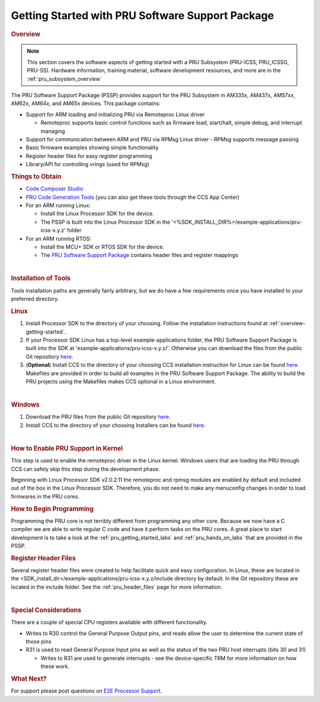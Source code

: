 .. _getting_started_with_pssp:

Getting Started with PRU Software Support Package
=================================================

.. rubric:: Overview
   :name: overview-pruss-getting-started

.. note::

 This section covers the software aspects of getting started with a PRU
 Subsystem (PRU-ICSS, PRU_ICSSG, PRU-SS).
 Hardware information, training material, software development
 resources, and more are in the :ref:`pru_subsystem_overview`


The PRU Software Support Package (PSSP) provides support for the PRU
Subsystem in AM335x, AM437x, AM57xx, AM62x, AM64x, and AM65x devices. This package
contains:

-  Support for ARM loading and initializing PRU via Remoteproc Linux driver

   -  Remoteproc supports basic control functions such as firmware load,
      start/halt, simple debug, and interrupt managing

-  Support for communication between ARM and PRU via RPMsg Linux driver
   -  RPMsg supports message passing

-  Basic firmware examples showing simple functionality
-  Register header files for easy register programming
-  Library/API for controlling vrings (used for RPMsg)

.. rubric:: Things to Obtain
   :name: things-to-obtain

-  `Code Composer Studio <https://www.ti.com/tool/CCSTUDIO>`__
-  `PRU Code Generation
   Tools <https://www.ti.com/tool/PRU-CGT>`__
   (you can also get these tools through the CCS App Center)
-  For an ARM running Linux:

   -  Install the Linux Processor SDK for the device.
   -  The PSSP is built into the Linux Processor
      SDK in the '<%SDK_INSTALL_DIR%>/example-applications/pru-icss-x.y.z' folder

-  For an ARM running RTOS:

   -  Install the MCU+ SDK or RTOS SDK for the device.
   -  The `PRU Software Support
      Package <https://git.ti.com/pru-software-support-package/pru-software-support-package/trees/master>`__
      contains header files and register mappings

|

.. rubric:: Installation of Tools
   :name: installation-of-tools

Tools installation paths are generally fairly arbitrary, but we do have
a few requirements once you have installed to your preferred directory.

.. rubric:: Linux

#. Install Processor SDK to the directory of your choosing.
   Follow the installation instructions found at
   :ref:`overview-getting-started`.

#. If your Processor SDK Linux has a top-level example-applications folder, the PRU
   Software Support Package is built into the SDK at
   'example-applications/pru-icss-x.y.z/'. Otherwise you can download the files
   from the public Git repository
   `here <https://git.ti.com/pru-software-support-package/pru-software-support-package/trees/master>`__.

#. (**Optional**) Install CCS to the directory of your choosing
   CCS installation instruction for Linux can be found
   `here <https://software-dl.ti.com/ccs/esd/documents/ccs_linux_host_support.html>`__.
   Makefiles are provided in order to build all examples in the PRU Software Support
   Package. The ability to build the PRU projects using the Makefiles
   makes CCS optional in a Linux environment.

|

.. rubric:: Windows
   :name: windows

#. Download the PRU files from the public Git repository
   `here <https://git.ti.com/pru-software-support-package/pru-software-support-package/trees/master>`__.
#. Install CCS to the directory of your choosing
   Installers can be found
   `here <https://www.ti.com/tool/download/CCSTUDIO>`__.

|

.. rubric:: How to Enable PRU Support in Kernel
   :name: how-to-enable-pru-support-in-kernel

This step is used to enable the remoteproc driver in the Linux kernel.
Windows users that are loading the PRU through CCS can safely skip
this step during the development phase.

Beginning with Linux Processor SDK v2.0.2.11 the remoteproc and rpmsg
modules are enabled by default and included out of the box in the
Linux Processor SDK. Therefore, you do not need to make any menuconfig
changes in order to load firmwares in the PRU cores.

.. rubric:: How to Begin Programming
   :name: how-to-begin-programming

Programming the PRU core is not terribly different from programming any
other core. Because we now have a C compiler we are able to write
regular C code and have it perform tasks on the PRU cores. A great place
to start development is to take a look at the :ref:`pru_getting_started_labs`
and :ref:`pru_hands_on_labs`
that are provided in the PSSP.

.. rubric:: Register Header Files
   :name: register-header-files

Several register header files were created to help facilitate quick and
easy configuration. In Linux, these are located in the
<SDK_install_dir>/example-applications/pru-icss-x.y.z/include
directory by default. In the Git repository these are located in the
include folder. See the :ref:`pru_header_files` page for more information.

|

.. rubric:: Special Considerations
   :name: special-considerations

There are a couple of special CPU registers available with different
functionality.

-  Writes to R30 control the General Purpose Output pins, and reads
   allow the user to determine the current state of those pins
-  R31 is used to read General Purpose Input pins as well as the status
   of the two PRU host interrupts (bits 30 and 31)

   -  Writes to R31 are used to generate interrupts - see the
      device-specific TRM for more information on how these work.

.. rubric:: What Next?
   :name: what-next

For support please post questions on `E2E Processor Support
<https://e2e.ti.com/support/processors/>`__.


